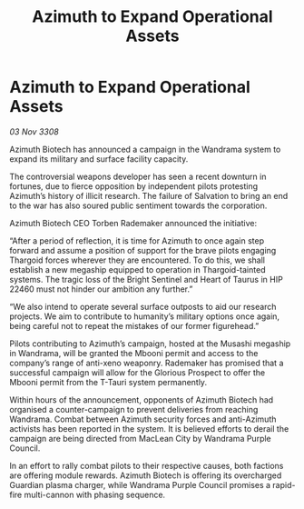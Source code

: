 :PROPERTIES:
:ID:       487e7404-44cb-41b1-95d7-dd51d6bc1c5e
:END:
#+title: Azimuth to Expand Operational Assets
#+filetags: :Thargoid:galnet:

* Azimuth to Expand Operational Assets

/03 Nov 3308/

Azimuth Biotech has announced a campaign in the Wandrama system to expand its military and surface facility capacity. 

The controversial weapons developer has seen a recent downturn in fortunes, due to fierce opposition by independent pilots protesting Azimuth’s history of illicit research. The failure of Salvation to bring an end to the war has also soured public sentiment towards the corporation. 

Azimuth Biotech CEO Torben Rademaker announced the initiative: 

“After a period of reflection, it is time for Azimuth to once again step forward and assume a position of support for the brave pilots engaging Thargoid forces wherever they are encountered. To do this, we shall establish a new megaship equipped to operation in Thargoid-tainted systems. The tragic loss of the Bright Sentinel and Heart of Taurus in HIP 22460 must not hinder our ambition any further.” 

“We also intend to operate several surface outposts to aid our research projects. We aim to contribute to humanity’s military options once again, being careful not to repeat the mistakes of our former figurehead.” 

Pilots contributing to Azimuth’s campaign, hosted at the Musashi megaship in Wandrama, will be granted the Mbooni permit and access to the company’s range of anti-xeno weaponry. Rademaker has promised that a successful campaign will allow for the Glorious Prospect to offer the Mbooni permit from the T-Tauri system permanently. 

Within hours of the announcement, opponents of Azimuth Biotech had organised a counter-campaign to prevent deliveries from reaching Wandrama. Combat between Azimuth security forces and anti-Azimuth activists has been reported in the system. It is believed efforts to derail the campaign are being directed from MacLean City by Wandrama Purple Council.  

In an effort to rally combat pilots to their respective causes, both factions are offering module rewards. Azimuth Biotech is offering its overcharged Guardian plasma charger, while Wandrama Purple Council promises a rapid-fire multi-cannon with phasing sequence.
